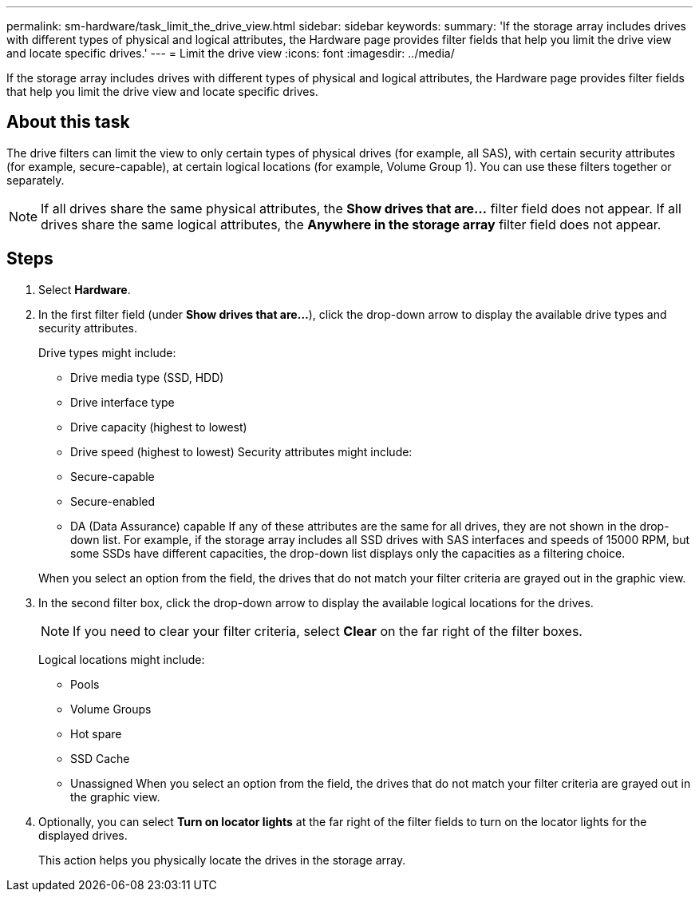 ---
permalink: sm-hardware/task_limit_the_drive_view.html
sidebar: sidebar
keywords: 
summary: 'If the storage array includes drives with different types of physical and logical attributes, the Hardware page provides filter fields that help you limit the drive view and locate specific drives.'
---
= Limit the drive view
:icons: font
:imagesdir: ../media/

[.lead]
If the storage array includes drives with different types of physical and logical attributes, the Hardware page provides filter fields that help you limit the drive view and locate specific drives.

== About this task

The drive filters can limit the view to only certain types of physical drives (for example, all SAS), with certain security attributes (for example, secure-capable), at certain logical locations (for example, Volume Group 1). You can use these filters together or separately.

[NOTE]
====
If all drives share the same physical attributes, the *Show drives that are...* filter field does not appear. If all drives share the same logical attributes, the *Anywhere in the storage array* filter field does not appear.
====

== Steps

. Select *Hardware*.
. In the first filter field (under *Show drives that are...*), click the drop-down arrow to display the available drive types and security attributes.
+
Drive types might include:

 ** Drive media type (SSD, HDD)
 ** Drive interface type
 ** Drive capacity (highest to lowest)
 ** Drive speed (highest to lowest)
Security attributes might include:
 ** Secure-capable
 ** Secure-enabled
 ** DA (Data Assurance) capable
If any of these attributes are the same for all drives, they are not shown in the drop-down list. For example, if the storage array includes all SSD drives with SAS interfaces and speeds of 15000 RPM, but some SSDs have different capacities, the drop-down list displays only the capacities as a filtering choice.

+
When you select an option from the field, the drives that do not match your filter criteria are grayed out in the graphic view.

. In the second filter box, click the drop-down arrow to display the available logical locations for the drives.
+
[NOTE]
====
If you need to clear your filter criteria, select *Clear* on the far right of the filter boxes.
====
+
Logical locations might include:

 ** Pools
 ** Volume Groups
 ** Hot spare
 ** SSD Cache
 ** Unassigned
When you select an option from the field, the drives that do not match your filter criteria are grayed out in the graphic view.

. Optionally, you can select *Turn on locator lights* at the far right of the filter fields to turn on the locator lights for the displayed drives.
+
This action helps you physically locate the drives in the storage array.
